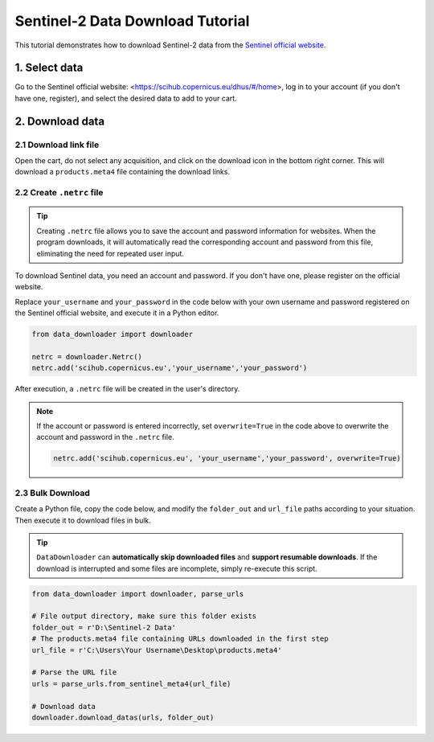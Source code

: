 =================================
Sentinel-2 Data Download Tutorial
=================================

This tutorial demonstrates how to download Sentinel-2 data from the `Sentinel official website <https://scihub.copernicus.eu/dhus/#/home>`_.

1. Select data
==============

Go to the Sentinel official website: <https://scihub.copernicus.eu/dhus/#/home>, log in to your account (if you don't have one, register), and select the desired data to add to your cart.


2. Download data 
================

2.1 Download link file
----------------------

Open the cart, do not select any acquisition, and click on the download icon in the bottom right corner. This will download a ``products.meta4`` file containing the download links.

.. image:: /_static/images/sentinel2/cart.png
    :width: 500px
    :align: center


2.2 Create ``.netrc`` file
--------------------------

.. tip::

    Creating ``.netrc`` file allows you to save the account and password information for websites. When the program downloads, it will automatically read the corresponding account and password from this file, eliminating the need for repeated user input.

To download Sentinel data, you need an account and password. If you don't have one, please register on the official website.

Replace ``your_username`` and ``your_password`` in the code below with your own username and password registered on the Sentinel official website, and execute it in a Python editor.

.. code-block:: python

    from data_downloader import downloader

    netrc = downloader.Netrc()
    netrc.add('scihub.copernicus.eu','your_username','your_password')


After execution, a ``.netrc`` file will be created in the user's directory. 

.. note::

    If the account or password is entered incorrectly, set ``overwrite=True`` in the code above to overwrite the account and password in the ``.netrc`` file.

    .. code-block:: python

        netrc.add('scihub.copernicus.eu', 'your_username','your_password', overwrite=True)


2.3 Bulk Download
-----------------

Create a Python file, copy the code below, and modify the ``folder_out`` and ``url_file`` paths according to your situation. Then execute it to download files in bulk.

.. tip::

    ``DataDownloader`` can **automatically skip downloaded files** and **support resumable downloads**. If the download is interrupted and some files are incomplete, simply re-execute this script.

.. code-block:: python

    from data_downloader import downloader, parse_urls

    # File output directory, make sure this folder exists
    folder_out = r'D:\Sentinel-2 Data'
    # The products.meta4 file containing URLs downloaded in the first step
    url_file = r'C:\Users\Your Username\Desktop\products.meta4'

    # Parse the URL file
    urls = parse_urls.from_sentinel_meta4(url_file)

    # Download data
    downloader.download_datas(urls, folder_out)

.. image:: /_static/images/sentinel2/download.png
    :width: 95%
    :align: center
